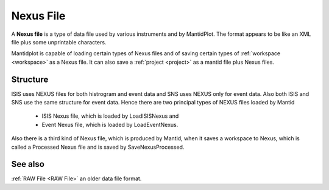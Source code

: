 .. _Nexus file:

Nexus File
==========

A **Nexus file** is a type of data file used by various instruments
and by MantidPlot. The format appears to be like an XML file plus some
unprintable characters.

Mantidplot is capable of loading certain types of Nexus files and of saving certain types of
:ref:`workspace <workspace>` as a Nexus file.  It can also save a
:ref:`project <project>` as a mantid file plus Nexus files.

Structure
---------

ISIS uses NEXUS files for both histrogram and event data and SNS uses NEXUS only for event data. 
Also both ISIS and SNS use the same structure for event data. 
Hence there are two principal types of NEXUS files loaded by Mantid 
 - ISIS Nexus file, which is loaded by LoadISISNexus and
 - Event Nexus file, which is loaded by LoadEventNexus.
Also there is a third kind of Nexus file, which is produced by Mantid, when it saves a workspace
to Nexus, which is called a Processed Nexus file and is saved by SaveNexusProcessed.

See also
--------

:ref:`RAW File <RAW File>` an older data file format.



.. categories:: Concepts